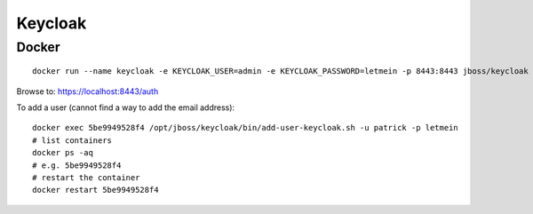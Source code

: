 Keycloak
********

Docker
======

::

  docker run --name keycloak -e KEYCLOAK_USER=admin -e KEYCLOAK_PASSWORD=letmein -p 8443:8443 jboss/keycloak

Browse to:
https://localhost:8443/auth

To add a user (cannot find a way to add the email address)::

  docker exec 5be9949528f4 /opt/jboss/keycloak/bin/add-user-keycloak.sh -u patrick -p letmein
  # list containers
  docker ps -aq
  # e.g. 5be9949528f4
  # restart the container
  docker restart 5be9949528f4
